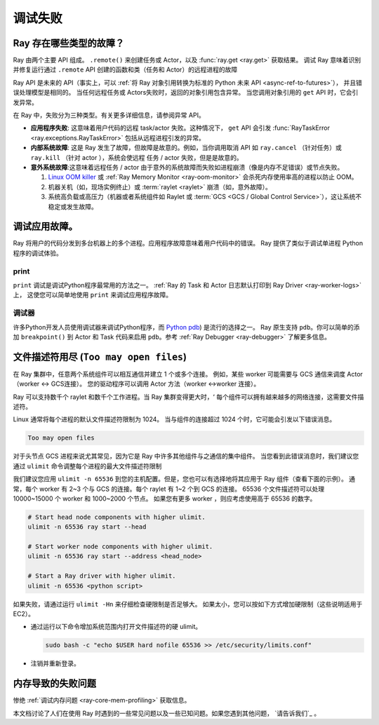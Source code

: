 .. _observability-debug-failures:

调试失败
==================

Ray 存在哪些类型的故障？
-----------------------------------

Ray 由两个主要 API 组成。 ``.remote()`` 来创建任务或 Actor，以及 :func:`ray.get <ray.get>` 获取结果。
调试 Ray 意味着识别并修复运行通过 ``.remote`` API 创建的函数和类（任务和 Actor）的远程进程的故障

Ray API 是未来的 API（事实上，可以 :ref:`将 Ray 对象引用转换为标准的 Python 未来 API <async-ref-to-futures>`），
并且错误处理模型是相同的。 当任何远程任务或 Actors失败时，返回的对象引用包含异常。
当您调用对象引用的 ``get`` API 时，它会引发异常。

.. testcode::

  import ray
  @ray.remote
  def f():
      raise ValueError("it's an application error")

  # Raises a ValueError.
  try:
    ray.get(f.remote())
  except ValueError as e:
    print(e)

.. testoutput::

  ...
  ValueError: it's an application error

在 Ray 中，失败分为三种类型。有关更多详细信息，请参阅异常 API。

- **应用程序失败**: 这意味着用户代码的远程 task/actor 失败。这种情况下， ``get`` API 会引发 :func:`RayTaskError <ray.exceptions.RayTaskError>` 包括从远程进程引发的异常。
- **内部系统故障**: 这是 Ray 发生了故障，但故障是故意的。例如，当你调用取消 API 如 ``ray.cancel`` （针对任务）或 ``ray.kill`` （针对 actor ），系统会使远程 任务 / actor 失败，但是是故意的。
- **意外系统故障**:这意味着远程任务 / actor 由于意外的系统故障而失败如进程崩溃（像是内存不足错误）或节点失败。

  1. `Linux OOM killer <https://www.kernel.org/doc/gorman/html/understand/understand016.html>`_ 或 :ref:`Ray Memory Monitor <ray-oom-monitor>` 会杀死内存使用率高的进程以防止 OOM。
  2. 机器关机（如，现场实例终止）或 :term:`raylet <raylet>` 崩溃（如，意外故障）。
  3. 系统高负载或高压力（机器或者系统组件如 Raylet 或 :term:`GCS <GCS / Global Control Service>`），这让系统不稳定或发生故障。

调试应用故障。
------------------------------

Ray 将用户的代码分发到多台机器上的多个进程。应用程序故障意味着用户代码中的错误。
Ray 提供了类似于调试单进程 Python 程序的调试体验。

print
~~~~~

``print`` 调试是调试Python程序最常用的方法之一。
:ref:`Ray 的 Task 和 Actor 日志默认打印到 Ray Driver <ray-worker-logs>` 上，
这使您可以简单地使用 ``print`` 来调试应用程序故障。

调试器
~~~~~~~~

许多Python开发人员使用调试器来调试Python程序，而 `Python pdb <https://docs.python.org/3/library/pdb.html>`_) 是流行的选择之一。
Ray 原生支持 ``pdb``。你可以简单的添加 ``breakpoint()`` 到 Actor 和 Task 代码来启用 ``pdb``。参考 :ref:`Ray Debugger <ray-debugger>` 了解更多信息。


文件描述符用尽 (``Too may open files``)
--------------------------------------------------------

在 Ray 集群中，任意两个系统组件可以相互通信并建立 1 个或多个连接。
例如，某些 worker 可能需要与 GCS 通信来调度 Actor（worker <-> GCS连接）。
您的驱动程序可以调用 Actor 方法（worker <->worker 连接）。

Ray 可以支持数千个 raylet 和数千个工作进程。当 Ray 集群变得更大时，‘
每个组件可以拥有越来越多的网络连接，这需要文件描述符。

Linux 通常将每个进程的默认文件描述符限制为 1024。
当与组件的连接超过 1024 个时，它可能会引发以下错误消息。

.. code-block:: bash

  Too may open files

对于头节点 GCS 进程来说尤其常见，因为它是 Ray 中许多其他组件与之通信的集中组件。
当您看到此错误消息时，我们建议您通过 ``ulimit`` 命令调整每个进程的最大文件描述符限制

我们建议您应用 ``ulimit -n 65536`` 到您的主机配置。但是，您也可以有选择地将其应用于 Ray 组件（查看下面的示例）。
通常，每个 worker 有 2~3 个与 GCS 的连接。每个 raylet 有 1~2 个到 GCS 的连接。
65536 个文件描述符可以处理 10000~15000 个 worker 和 1000~2000 个节点。
如果您有更多 worker ，则应考虑使用高于 65536 的数字。

.. code-block:: bash

  # Start head node components with higher ulimit.
  ulimit -n 65536 ray start --head

  # Start worker node components with higher ulimit.
  ulimit -n 65536 ray start --address <head_node>

  # Start a Ray driver with higher ulimit.
  ulimit -n 65536 <python script>

如果失败，请通过运行 ``ulimit -Hn`` 来仔细检查硬限制是否足够大。
如果太小，您可以按如下方式增加硬限制（这些说明适用于 EC2）。

* 通过运行以下命令增加系统范围内打开文件描述符的硬 ulimit。

  .. code-block:: bash

    sudo bash -c "echo $USER hard nofile 65536 >> /etc/security/limits.conf"

* 注销并重新登录。


内存导致的失败问题
--------------------------------
惨绝 :ref:`调试内存问题 <ray-core-mem-profiling>` 获取信息。


本文档讨论了人们在使用 Ray 时遇到的一些常见问题以及一些已知问题。如果您遇到其他问题， `请告诉我们`_ 。

.. _`let us know`: https://github.com/ray-project/ray/issues
